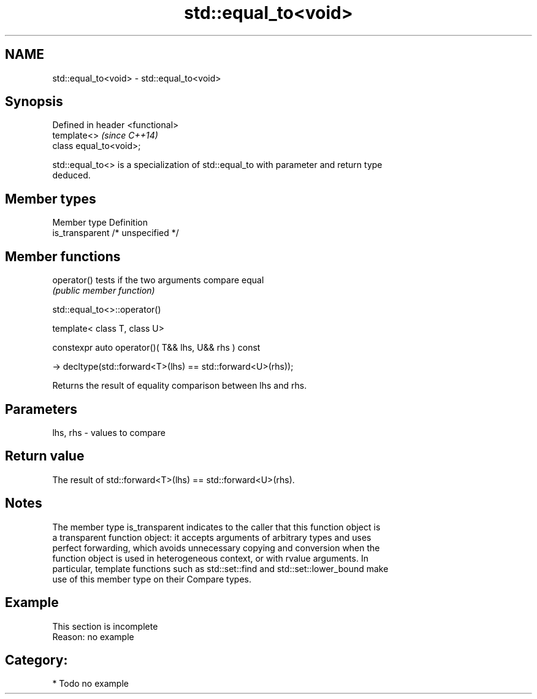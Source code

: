 .TH std::equal_to<void> 3 "2019.03.28" "http://cppreference.com" "C++ Standard Libary"
.SH NAME
std::equal_to<void> \- std::equal_to<void>

.SH Synopsis
   Defined in header <functional>
   template<>                      \fI(since C++14)\fP
   class equal_to<void>;

   std::equal_to<> is a specialization of std::equal_to with parameter and return type
   deduced.

.SH Member types

   Member type    Definition
   is_transparent /* unspecified */

.SH Member functions

   operator() tests if the two arguments compare equal
              \fI(public member function)\fP

std::equal_to<>::operator()

   template< class T, class U>

   constexpr auto operator()( T&& lhs, U&& rhs ) const

     -> decltype(std::forward<T>(lhs) == std::forward<U>(rhs));

   Returns the result of equality comparison between lhs and rhs.

.SH Parameters

   lhs, rhs - values to compare

.SH Return value

   The result of std::forward<T>(lhs) == std::forward<U>(rhs).

.SH Notes

   The member type is_transparent indicates to the caller that this function object is
   a transparent function object: it accepts arguments of arbitrary types and uses
   perfect forwarding, which avoids unnecessary copying and conversion when the
   function object is used in heterogeneous context, or with rvalue arguments. In
   particular, template functions such as std::set::find and std::set::lower_bound make
   use of this member type on their Compare types.

.SH Example

    This section is incomplete
    Reason: no example

.SH Category:

     * Todo no example
